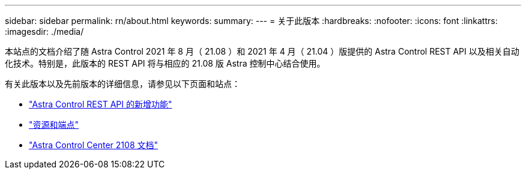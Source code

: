 ---
sidebar: sidebar 
permalink: rn/about.html 
keywords:  
summary:  
---
= 关于此版本
:hardbreaks:
:nofooter: 
:icons: font
:linkattrs: 
:imagesdir: ./media/


[role="lead"]
本站点的文档介绍了随 Astra Control 2021 年 8 月（ 21.08 ）和 2021 年 4 月（ 21.04 ）版提供的 Astra Control REST API 以及相关自动化技术。特别是，此版本的 REST API 将与相应的 21.08 版 Astra 控制中心结合使用。

有关此版本以及先前版本的详细信息，请参见以下页面和站点：

* link:../rn/whats_new.html["Astra Control REST API 的新增功能"]
* link:../endpoints/resources.html["资源和端点"]
* https://docs.netapp.com/us-en/astra-control-center-2108/["Astra Control Center 2108 文档"^]

